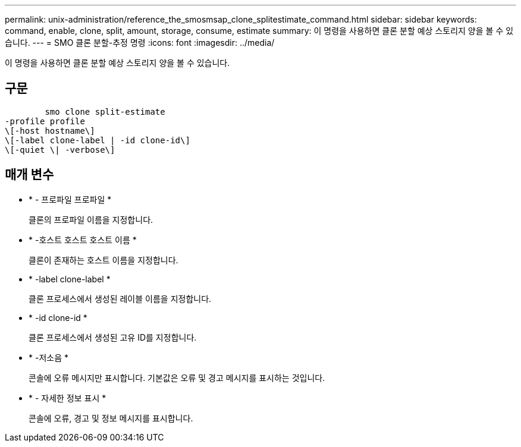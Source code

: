 ---
permalink: unix-administration/reference_the_smosmsap_clone_splitestimate_command.html 
sidebar: sidebar 
keywords: command, enable, clone, split, amount, storage, consume, estimate 
summary: 이 명령을 사용하면 클론 분할 예상 스토리지 양을 볼 수 있습니다. 
---
= SMO 클론 분할-추정 명령
:icons: font
:imagesdir: ../media/


[role="lead"]
이 명령을 사용하면 클론 분할 예상 스토리지 양을 볼 수 있습니다.



== 구문

[listing]
----

        smo clone split-estimate
-profile profile
\[-host hostname\]
\[-label clone-label | -id clone-id\]
\[-quiet \| -verbose\]
----


== 매개 변수

* * - 프로파일 프로파일 *
+
클론의 프로파일 이름을 지정합니다.

* * -호스트 호스트 호스트 이름 *
+
클론이 존재하는 호스트 이름을 지정합니다.

* * -label clone-label *
+
클론 프로세스에서 생성된 레이블 이름을 지정합니다.

* * -id clone-id *
+
클론 프로세스에서 생성된 고유 ID를 지정합니다.

* * -저소음 *
+
콘솔에 오류 메시지만 표시합니다. 기본값은 오류 및 경고 메시지를 표시하는 것입니다.

* * - 자세한 정보 표시 *
+
콘솔에 오류, 경고 및 정보 메시지를 표시합니다.


